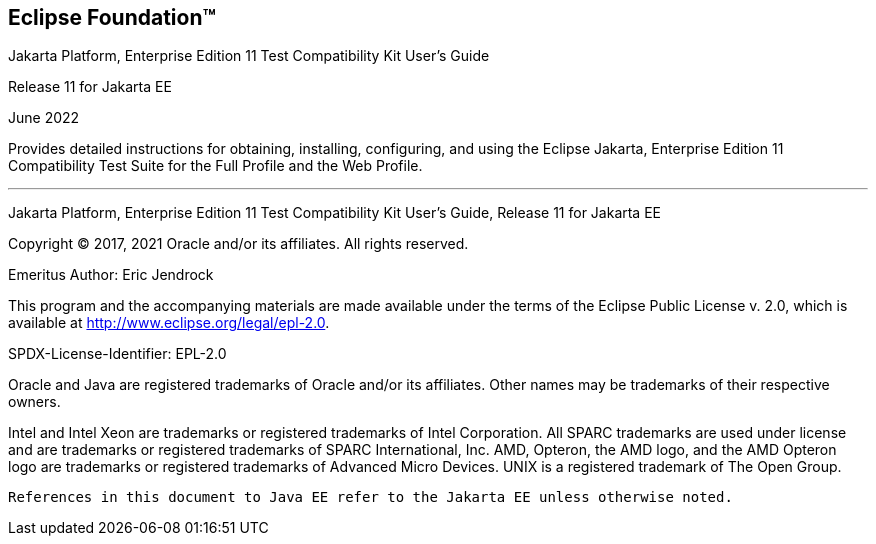 
[[oracle]] 
Eclipse Foundation™
-------------------

Jakarta Platform, Enterprise Edition 11 Test Compatibility Kit User's
Guide

Release 11 for Jakarta EE

June 2022

Provides detailed instructions for obtaining, installing, configuring,
and using the Eclipse Jakarta, Enterprise Edition 11 Compatibility Test
Suite for the Full Profile and the Web Profile.

'''''

Jakarta Platform, Enterprise Edition 11 Test Compatibility Kit User's
Guide, Release 11 for Jakarta EE

Copyright © 2017, 2021 Oracle and/or its affiliates. All rights reserved.


Emeritus Author: Eric Jendrock

This program and the accompanying materials are made available under the terms of the Eclipse Public License v. 2.0, which is available at http://www.eclipse.org/legal/epl-2.0.

SPDX-License-Identifier: EPL-2.0

Oracle and Java are registered trademarks of Oracle and/or its affiliates. Other names may be trademarks of their respective owners.

Intel and Intel Xeon are trademarks or registered trademarks of Intel Corporation. All SPARC trademarks are used under license and are trademarks or registered trademarks of SPARC International, Inc. AMD, Opteron, the AMD logo, and the AMD Opteron logo are trademarks or registered trademarks of Advanced Micro Devices. UNIX is a registered trademark of The Open Group.


    References in this document to Java EE refer to the Jakarta EE unless otherwise noted.
